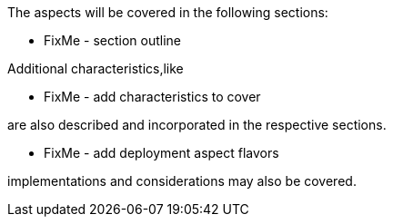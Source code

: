 ifdef::EA[]
The following, layered{wj}footnote:Archimate[link: https://pubs.opengroup.org/architecture/archimate3-doc[Archimate Enterprise Architecture]] aspects will be covered:
endif::EA[]
ifndef::EA[]
The aspects will be covered in the following sections:
endif::EA[]


ifdef::EA[]
ifdef::Strategy[]
* *_Why_* one should consider this strategy
endif::Strategy[]
ifdef::Business[]
* *_Who_* to engage with, inform and collaborate with
* *_What_* key factors are important and *_When_* to consider them
endif::Business[]
ifdef::Application[]
* *_What_* software and applications this is relevant to accomplish
endif::Application[]
ifdef::Technology[]
* *_How_* various technology components can facilitate this
endif::Technology[]
ifdef::Physical[]
* *_Where_* the resulting solution may physically or virtually reside
endif::Physical[]
endif::EA[]


ifndef::EA[]
* FixMe - section outline
endif::EA[]

Additional characteristics,like
ifdef::FCTR[]
decision factors such as:

ifdef::Availability[]
* availability
endif::Availability[]
ifdef::Performance[]
* performance
endif::Performance[]
ifdef::Security[]
* security
endif::Security[]
ifdef::Integrity[]
* integrity
endif::Integrity[]
endif::FCTR[]

ifndef::FCTR[]
* FixMe - add characteristics to cover
endif::FCTR[]

are also described and incorporated in the respective sections.

ifdef::FLVR[]
Deployment aspect flavors along the lines of

ifdef::PoC[]
* proof-of-concept
endif::PoC[]
ifdef::Production[]
* production
endif::Production[]
ifdef::Scaling[]
* scaling
endif::Scaling[]
ifdef::Migration[]
* migration
endif::Migration[]
endif::FLVR[]

ifndef::FLVR[]
* FixMe - add deployment aspect flavors
endif::FLVR[]

implementations and considerations may also be covered.

